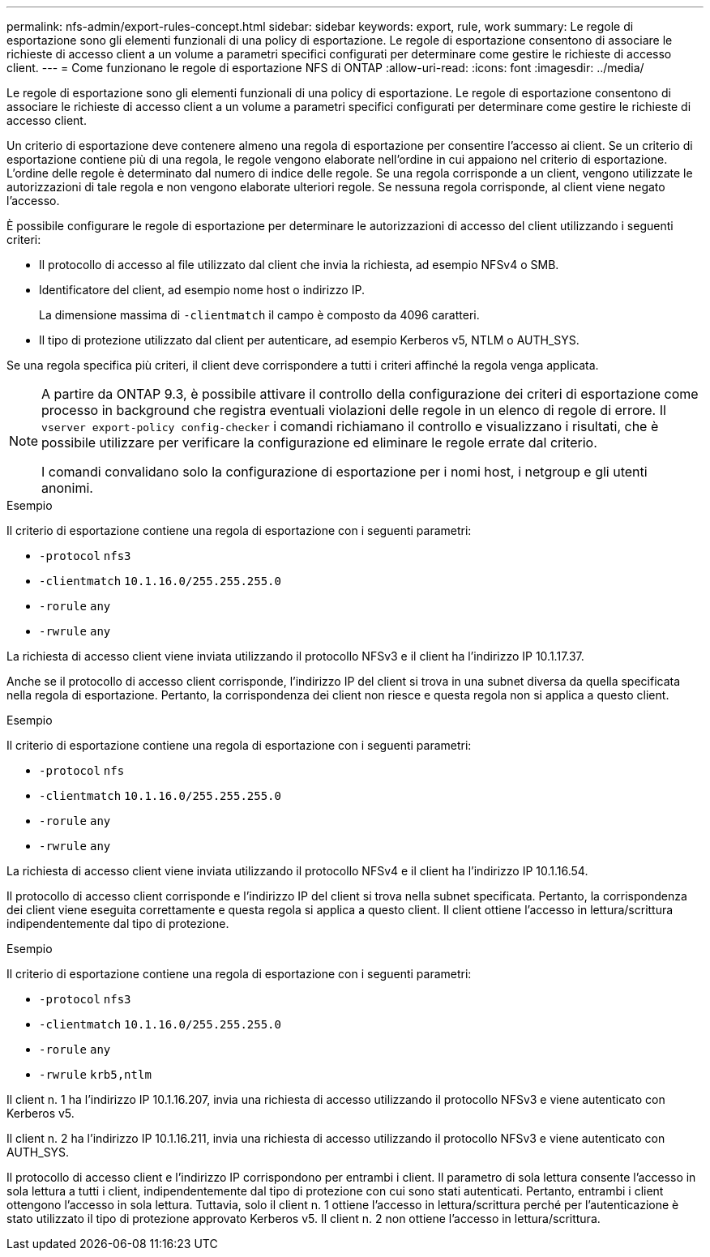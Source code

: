 ---
permalink: nfs-admin/export-rules-concept.html 
sidebar: sidebar 
keywords: export, rule, work 
summary: Le regole di esportazione sono gli elementi funzionali di una policy di esportazione. Le regole di esportazione consentono di associare le richieste di accesso client a un volume a parametri specifici configurati per determinare come gestire le richieste di accesso client. 
---
= Come funzionano le regole di esportazione NFS di ONTAP
:allow-uri-read: 
:icons: font
:imagesdir: ../media/


[role="lead"]
Le regole di esportazione sono gli elementi funzionali di una policy di esportazione. Le regole di esportazione consentono di associare le richieste di accesso client a un volume a parametri specifici configurati per determinare come gestire le richieste di accesso client.

Un criterio di esportazione deve contenere almeno una regola di esportazione per consentire l'accesso ai client. Se un criterio di esportazione contiene più di una regola, le regole vengono elaborate nell'ordine in cui appaiono nel criterio di esportazione. L'ordine delle regole è determinato dal numero di indice delle regole. Se una regola corrisponde a un client, vengono utilizzate le autorizzazioni di tale regola e non vengono elaborate ulteriori regole. Se nessuna regola corrisponde, al client viene negato l'accesso.

È possibile configurare le regole di esportazione per determinare le autorizzazioni di accesso del client utilizzando i seguenti criteri:

* Il protocollo di accesso al file utilizzato dal client che invia la richiesta, ad esempio NFSv4 o SMB.
* Identificatore del client, ad esempio nome host o indirizzo IP.
+
La dimensione massima di `-clientmatch` il campo è composto da 4096 caratteri.

* Il tipo di protezione utilizzato dal client per autenticare, ad esempio Kerberos v5, NTLM o AUTH_SYS.


Se una regola specifica più criteri, il client deve corrispondere a tutti i criteri affinché la regola venga applicata.

[NOTE]
====
A partire da ONTAP 9.3, è possibile attivare il controllo della configurazione dei criteri di esportazione come processo in background che registra eventuali violazioni delle regole in un elenco di regole di errore. Il `vserver export-policy config-checker` i comandi richiamano il controllo e visualizzano i risultati, che è possibile utilizzare per verificare la configurazione ed eliminare le regole errate dal criterio.

I comandi convalidano solo la configurazione di esportazione per i nomi host, i netgroup e gli utenti anonimi.

====
.Esempio
Il criterio di esportazione contiene una regola di esportazione con i seguenti parametri:

* `-protocol` `nfs3`
* `-clientmatch` `10.1.16.0/255.255.255.0`
* `-rorule` `any`
* `-rwrule` `any`


La richiesta di accesso client viene inviata utilizzando il protocollo NFSv3 e il client ha l'indirizzo IP 10.1.17.37.

Anche se il protocollo di accesso client corrisponde, l'indirizzo IP del client si trova in una subnet diversa da quella specificata nella regola di esportazione. Pertanto, la corrispondenza dei client non riesce e questa regola non si applica a questo client.

.Esempio
Il criterio di esportazione contiene una regola di esportazione con i seguenti parametri:

* `-protocol` `nfs`
* `-clientmatch` `10.1.16.0/255.255.255.0`
* `-rorule` `any`
* `-rwrule` `any`


La richiesta di accesso client viene inviata utilizzando il protocollo NFSv4 e il client ha l'indirizzo IP 10.1.16.54.

Il protocollo di accesso client corrisponde e l'indirizzo IP del client si trova nella subnet specificata. Pertanto, la corrispondenza dei client viene eseguita correttamente e questa regola si applica a questo client. Il client ottiene l'accesso in lettura/scrittura indipendentemente dal tipo di protezione.

.Esempio
Il criterio di esportazione contiene una regola di esportazione con i seguenti parametri:

* `-protocol` `nfs3`
* `-clientmatch` `10.1.16.0/255.255.255.0`
* `-rorule` `any`
* `-rwrule` `krb5,ntlm`


Il client n. 1 ha l'indirizzo IP 10.1.16.207, invia una richiesta di accesso utilizzando il protocollo NFSv3 e viene autenticato con Kerberos v5.

Il client n. 2 ha l'indirizzo IP 10.1.16.211, invia una richiesta di accesso utilizzando il protocollo NFSv3 e viene autenticato con AUTH_SYS.

Il protocollo di accesso client e l'indirizzo IP corrispondono per entrambi i client. Il parametro di sola lettura consente l'accesso in sola lettura a tutti i client, indipendentemente dal tipo di protezione con cui sono stati autenticati. Pertanto, entrambi i client ottengono l'accesso in sola lettura. Tuttavia, solo il client n. 1 ottiene l'accesso in lettura/scrittura perché per l'autenticazione è stato utilizzato il tipo di protezione approvato Kerberos v5. Il client n. 2 non ottiene l'accesso in lettura/scrittura.

